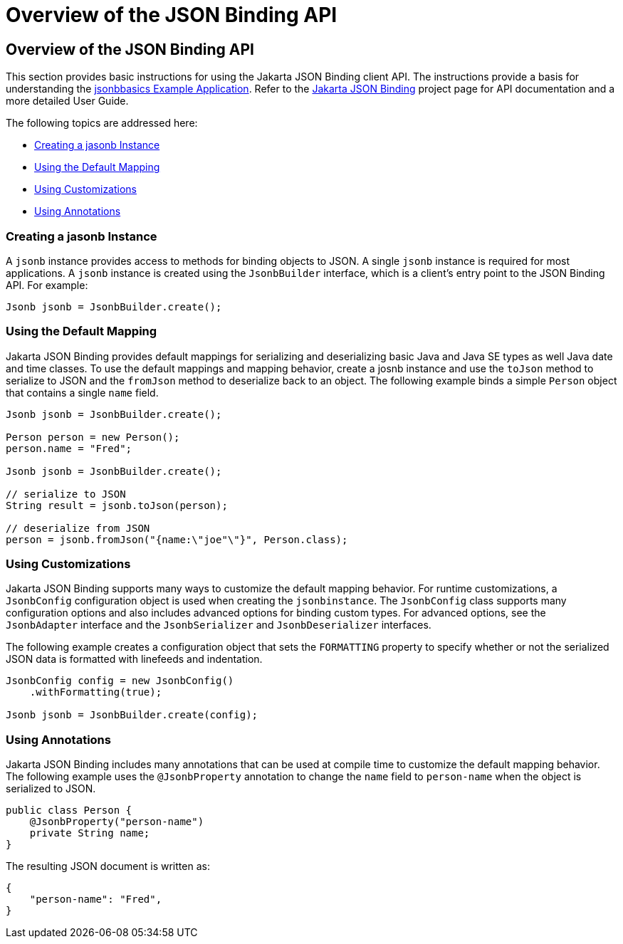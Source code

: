 = Overview of the JSON Binding API

[[overview-of-the-json-binding-api]]
Overview of the JSON Binding API
--------------------------------

This section provides basic instructions for using the Jakarta JSON Binding client API. The instructions provide a
basis for understanding the link:jsonb003.html[jsonbbasics Example Application].
Refer to the link:http://json-b.net/index.html[Jakarta JSON Binding] project page for API documentation and a more detailed
User Guide.

The following topics are addressed here:

* link:#creating-a-jasonb-instance[Creating a jasonb Instance]
* link:#using-the-default-mapping[Using the Default Mapping]
* link:#using-customizations[Using Customizations]
* link:#using-annotations[Using Annotations]


[[creating-a-jasonb-instance]]
Creating a jasonb Instance
~~~~~~~~~~~~~~~~~~~~~~~~~~

A `jsonb` instance provides access to methods for binding objects to JSON.
A single `jsonb` instance is required for most applications. A `jsonb` instance
is created using the `JsonbBuilder` interface, which is a client's entry point
to the JSON Binding API. For example:

[source,oac_no_warn]
----
Jsonb jsonb = JsonbBuilder.create();
----


[[using-the-default-mapping]]
Using the Default Mapping
~~~~~~~~~~~~~~~~~~~~~~~~~

Jakarta JSON Binding provides default mappings for serializing and deserializing basic Java and Java SE types as well
Java date and time classes. To use the default mappings and mapping behavior, create a josnb instance
and use the `toJson` method to serialize to JSON and the `fromJson` method to deserialize back to an
object. The following example binds a simple `Person` object that contains a single `name` field.

[source,oac_no_warn]
----
Jsonb jsonb = JsonbBuilder.create();

Person person = new Person();
person.name = "Fred";

Jsonb jsonb = JsonbBuilder.create();

// serialize to JSON
String result = jsonb.toJson(person);

// deserialize from JSON
person = jsonb.fromJson("{name:\"joe"\"}", Person.class);

----

[[using-customizations]]
Using Customizations
~~~~~~~~~~~~~~~~~~~~
Jakarta JSON Binding supports many ways to customize the default mapping behavior. For runtime
customizations, a `JsonbConfig` configuration object is used when creating the `jsonbinstance`. The `JsonbConfig`
class supports many configuration options and also includes advanced options for binding custom types. For
advanced options, see the `JsonbAdapter` interface and the `JsonbSerializer` and `JsonbDeserializer` interfaces.

The following example creates a configuration object that sets the `FORMATTING` property to specify
whether or not the serialized JSON data is formatted with linefeeds and indentation.


[source,oac_no_warn]
----
JsonbConfig config = new JsonbConfig()
    .withFormatting(true);

Jsonb jsonb = JsonbBuilder.create(config);
----

[[using-annotations]]
Using Annotations
~~~~~~~~~~~~~~~~~
Jakarta JSON Binding includes many annotations that can be used at compile time to customize the default mapping behavior.
The following example uses the `@JsonbProperty` annotation to change the `name` field to `person-name` when
the object is serialized to JSON.

[source,oac_no_warn]
----
public class Person {
    @JsonbProperty("person-name")
    private String name;
}
----

The resulting JSON document is written as:

[source,oac_no_warn]
----


{
    "person-name": "Fred",
}
----
